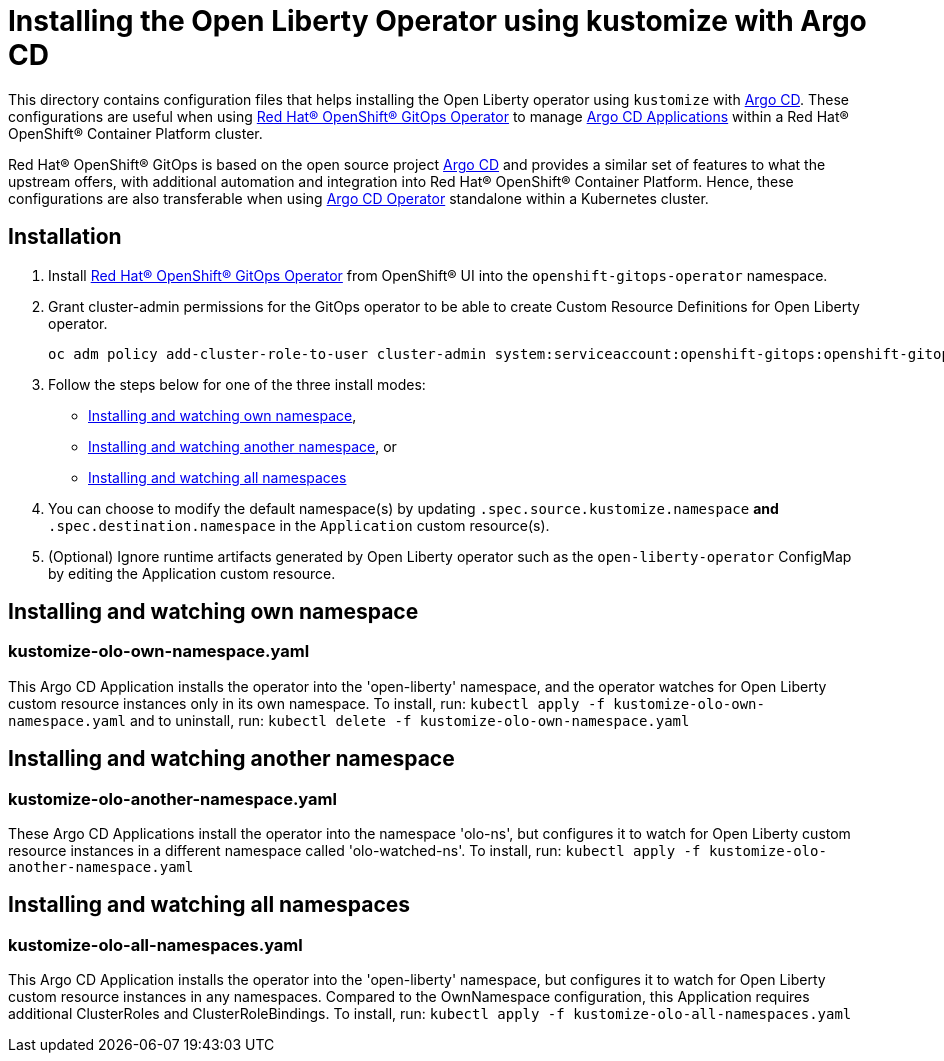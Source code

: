 = Installing the Open Liberty Operator using kustomize with Argo CD

This directory contains configuration files that helps installing the Open Liberty operator
using `kustomize` with link:++https://argoproj.github.io/argo-cd/++[Argo CD]. These configurations
are useful when using link:++https://github.com/redhat-developer/gitops-operator++[Red Hat® OpenShift® GitOps Operator] to manage link:++https://argo-cd.readthedocs.io/en/stable/user-guide/++[Argo CD Applications] within a Red Hat® OpenShift® Container Platform cluster. 

Red Hat® OpenShift® GitOps is based on the open source project link:++https://argoproj.github.io/argo-cd/++[Argo CD] and provides a similar set of features to what the upstream offers, with additional automation and integration into Red Hat® OpenShift® Container Platform. Hence, these configurations are also transferable when using link:++https://argocd-operator.readthedocs.io/en/latest/++[Argo CD Operator] standalone within a Kubernetes cluster. 

== Installation

1. Install link:++https://github.com/redhat-developer/gitops-operator++[Red Hat® OpenShift® GitOps Operator] from OpenShift® UI into the `openshift-gitops-operator` namespace.
2. Grant cluster-admin permissions for the GitOps operator to be able to create Custom Resource Definitions for Open Liberty operator. 
        
    
    oc adm policy add-cluster-role-to-user cluster-admin system:serviceaccount:openshift-gitops:openshift-gitops-argocd-application-controller -n openshift-gitops
    
3. Follow the steps below for one of the three install modes: 

- link:++#installing-and-watching-own-namespace++[Installing and watching own namespace],
- link:++#installing-and-watching-another-namespace++[Installing and watching another namespace], or
- link:++#installing-and-watching-all-namespaces++[Installing and watching all namespaces]

3. You can choose to modify the default namespace(s) by updating `.spec.source.kustomize.namespace` **and** `.spec.destination.namespace` in the `Application` custom resource(s).
4. (Optional) Ignore runtime artifacts generated by Open Liberty operator such as the `open-liberty-operator` ConfigMap by editing the Application custom resource.

== Installing and watching own namespace

=== kustomize-olo-own-namespace.yaml
This Argo CD Application installs the operator into the 'open-liberty' namespace,
and the operator watches for Open Liberty custom resource instances only in its own namespace.
To install, run: `kubectl apply -f kustomize-olo-own-namespace.yaml` and to uninstall, run: `kubectl delete -f kustomize-olo-own-namespace.yaml`


== Installing and watching another namespace

=== kustomize-olo-another-namespace.yaml
These Argo CD Applications install the operator into the namespace 'olo-ns', but configures it to
watch for Open Liberty custom resource instances in a different namespace called 'olo-watched-ns'. To install, run:  `kubectl apply -f kustomize-olo-another-namespace.yaml`

== Installing and watching all namespaces

=== kustomize-olo-all-namespaces.yaml
This Argo CD Application installs the operator into the 'open-liberty' namespace,
but configures it to watch for Open Liberty custom resource instances in any namespaces.
Compared to the OwnNamespace configuration, this Application requires additional ClusterRoles and ClusterRoleBindings.
To install, run: `kubectl apply -f kustomize-olo-all-namespaces.yaml`